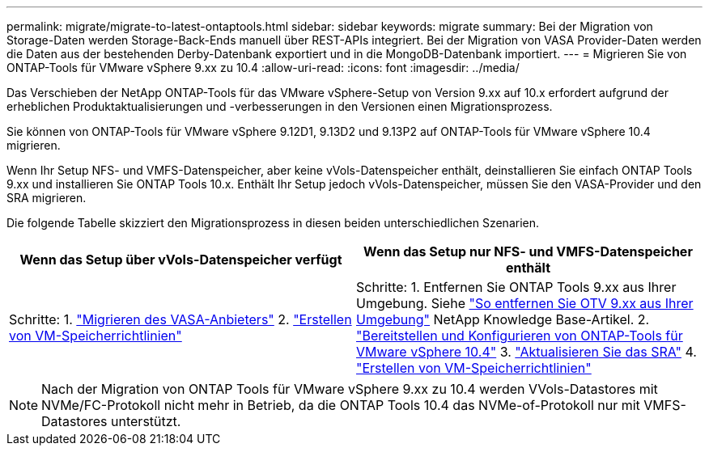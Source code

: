 ---
permalink: migrate/migrate-to-latest-ontaptools.html 
sidebar: sidebar 
keywords: migrate 
summary: Bei der Migration von Storage-Daten werden Storage-Back-Ends manuell über REST-APIs integriert. Bei der Migration von VASA Provider-Daten werden die Daten aus der bestehenden Derby-Datenbank exportiert und in die MongoDB-Datenbank importiert. 
---
= Migrieren Sie von ONTAP-Tools für VMware vSphere 9.xx zu 10.4
:allow-uri-read: 
:icons: font
:imagesdir: ../media/


[role="lead"]
Das Verschieben der NetApp ONTAP-Tools für das VMware vSphere-Setup von Version 9.xx auf 10.x erfordert aufgrund der erheblichen Produktaktualisierungen und -verbesserungen in den Versionen einen Migrationsprozess.

Sie können von ONTAP-Tools für VMware vSphere 9.12D1, 9.13D2 und 9.13P2 auf ONTAP-Tools für VMware vSphere 10.4 migrieren.

Wenn Ihr Setup NFS- und VMFS-Datenspeicher, aber keine vVols-Datenspeicher enthält, deinstallieren Sie einfach ONTAP Tools 9.xx und installieren Sie ONTAP Tools 10.x. Enthält Ihr Setup jedoch vVols-Datenspeicher, müssen Sie den VASA-Provider und den SRA migrieren.

Die folgende Tabelle skizziert den Migrationsprozess in diesen beiden unterschiedlichen Szenarien.

|===
| *Wenn das Setup über vVols-Datenspeicher verfügt* | *Wenn das Setup nur NFS- und VMFS-Datenspeicher enthält* 


| Schritte: 1. link:../migrate/sra-vasa-migration.html["Migrieren des VASA-Anbieters"] 2.  https://techdocs.broadcom.com/us/en/vmware-cis/vsphere/vsphere/8-0/vsphere-storage-8-0/storage-policy-based-management-in-vsphere/creating-and-managing-vsphere-storage-policies.html["Erstellen von VM-Speicherrichtlinien"] | Schritte: 1. Entfernen Sie ONTAP Tools 9.xx aus Ihrer Umgebung. Siehe  https://kb.netapp.com/data-mgmt/OTV/VSC_Kbs/OTV_How_to_remove_OTV_9_12_from_your_environment["So entfernen Sie OTV 9.xx aus Ihrer Umgebung"] NetApp Knowledge Base-Artikel. 2. link:../deploy/quick-start.html["Bereitstellen und Konfigurieren von ONTAP-Tools für VMware vSphere 10.4"] 3. link:../migrate/sra-vasa-migration.html["Aktualisieren Sie das SRA"] 4.  https://techdocs.broadcom.com/us/en/vmware-cis/vsphere/vsphere/8-0/vsphere-storage-8-0/storage-policy-based-management-in-vsphere/creating-and-managing-vsphere-storage-policies.html["Erstellen von VM-Speicherrichtlinien"] 
|===

NOTE: Nach der Migration von ONTAP Tools für VMware vSphere 9.xx zu 10.4 werden VVols-Datastores mit NVMe/FC-Protokoll nicht mehr in Betrieb, da die ONTAP Tools 10.4 das NVMe-of-Protokoll nur mit VMFS-Datastores unterstützt.
